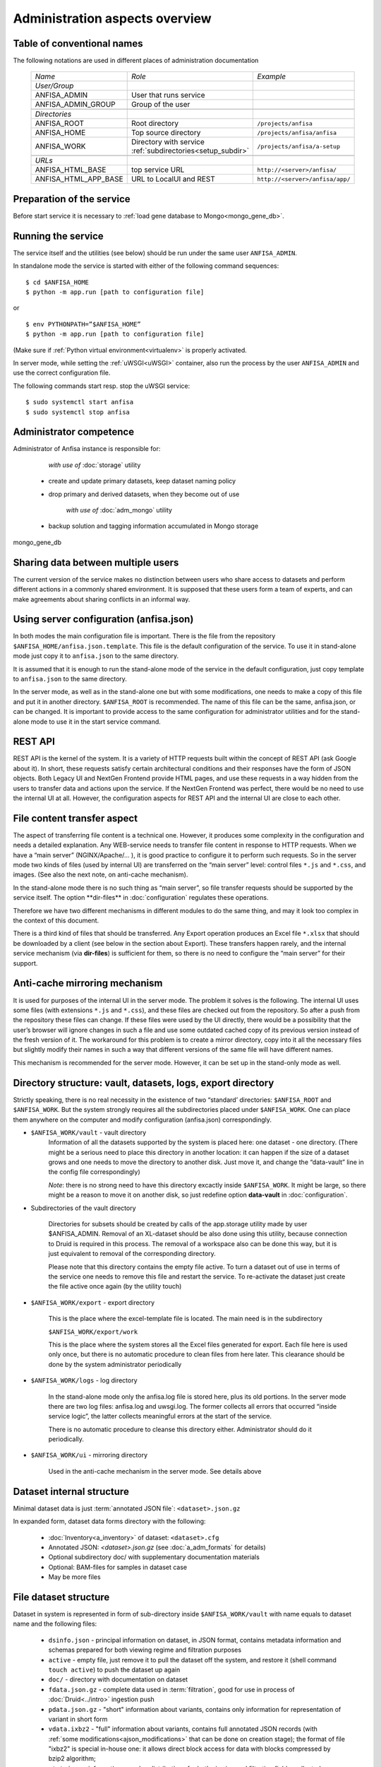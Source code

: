 Administration aspects overview
===============================

.. index:: 
    Administration aspects overview


Table of conventional names
---------------------------

.. _adm_notations:

The following notations are used in different places of administration documentation

  ====================== ==================================== =================================
    *Name*                   *Role*                             *Example*
  ---------------------- ------------------------------------ ---------------------------------
    *User/Group*
    ANFISA_ADMIN          User that runs service
    ANFISA_ADMIN_GROUP    Group of the user
  ---------------------- ------------------------------------ ---------------------------------
  \
    *Directories*   
    ANFISA_ROOT           Root directory                       ``/projects/anfisa``
    ANFISA_HOME           Top source directory                 ``/projects/anfisa/anfisa``
    ANFISA_WORK           Directory with service               ``/projects/anfisa/a-setup``
                          :ref:`subdirectories<setup_subdir>`
  ---------------------- ------------------------------------ ---------------------------------
  \     
    *URLs*
    ANFISA_HTML_BASE         top service URL                   ``http://<server>/anfisa/``
    ANFISA_HTML_APP_BASE     URL to LocalUI and REST           ``http://<server>/anfisa/app/``
  ====================== ==================================== =================================

Preparation of the service
--------------------------

Before start service it is necessary to :ref:`load gene database to Mongo<mongo_gene_db>`.
  
Running the service
-------------------

The service itself and the utilities (see below) should be run under the same user ``ANFISA_ADMIN``.

In standalone mode​ the service is started with either of the following command sequences: ::

    $ cd $ANFISA_HOME
    $ python -m app.run [​path to configuration file]

or ::

    $ env PYTHONPATH=”$ANFISA_HOME”
    $ python -m app.run [path to configuration file]

(Make sure if :ref:`Python virtual environment<virtualenv>` is properly activated.

In server mode​, while setting the :ref:`uWSGI<uWSGI>` container, also run the process by the user ``ANFISA_ADMIN`` and use the correct configuration file.

The following commands start resp. stop the uWSGI service: ::

    $ sudo systemctl start anfisa
    $ sudo systemctl stop anfisa

Administrator competence
------------------------
Administrator of Anfisa instance is responsible for:

        *with use of* :doc:`storage` utility

    - create and update primary datasets, keep dataset naming policy
    
    - drop primary and derived datasets, when they become out of use
    
    
        *with use of* :doc:`adm_mongo` utility
        
    - backup solution and tagging information accumulated in Mongo storage
    
mongo_gene_db

Sharing data between multiple users
-----------------------------------

The current version of the service makes no distinction between users who share access to datasets and perform different actions in a commonly shared environment. It is supposed that these users form a team of experts, and can make agreements about sharing conflicts in an informal way.

Using server configuration (anfisa.json)
----------------------------------------

In both modes the main configuration file is important. There is the file from the repository ``$ANFISA_HOME/anfisa.json.template​``. This file is the default configuration of the service. To use it in stand-alone mode just copy it to ``anfisa.json`` to the same directory.

It is assumed that it is enough to run the stand-alone mode of the service in the default configuration, just copy template to ``anfisa.json`` to the same directory.

In the server mode, as well as in the stand-alone one but with some modifications, one needs to make a copy of this file and put it in another directory.​ ``$ANFISA_ROOT`` is recommended. The name of this file can be the same, ​anfisa.json​, or can be changed. It is important to provide access to the same configuration for administrator utilities and for the stand-alone mode to use it in the start service command.

REST API
--------

REST API​ is the kernel of the system. It is a variety of HTTP requests built within the concept of REST API (ask Google about it). In short, these requests satisfy certain architectural conditions and their responses have the form of JSON objects. Both Legacy UI and NextGen Frontend provide HTML pages, and use these requests in a way hidden from the users to transfer data and actions upon the service. If the NextGen Frontend was perfect, there would be no need to use the internal UI at all. However, the configuration aspects for REST API and the internal UI are close to each other.

.. _file_transfer:

File content transfer aspect
----------------------------

The aspect of transferring file content is a technical one. However, it produces some complexity in the configuration and needs a detailed explanation. Any WEB-service needs to transfer file content in response to HTTP requests. When we have a “main server” (NGINX/Apache/... ), it is good practice to configure it to perform such requests. So in the server mode two kinds of files (used by internal UI) are transferred on the “main server” level: control files ``*.js`` and ``*.css``, and images. (See also the next note, on anti-cache mechanism).

In the stand-alone mode there is no such thing as “main server”, so file transfer requests should be supported by the service itself. The option ​**dir-files** in :doc:`configuration` regulates these operations.

Therefore we have two different mechanisms in different modules to do the same thing, and may it look too complex in the context of this document.

There is a third kind of files that should be transferred. Any Export operation produces an Excel file ``*.xlsx`` that should be downloaded by a client (see below in the section about Export). These transfers happen rarely, and the internal service mechanism (via **​dir-files**) is sufficient for them, so there is no need to configure the “main server” for their support.

.. _anti_cache:

Anti-cache mirroring mechanism
------------------------------

It is used for purposes of the internal UI in the server mode. The problem it solves is the following. The internal UI uses some files (with extensions ``*.js`` and ``*.css``), and these files are checked out from the repository. So after a push from the repository these files can change. If these files were used by the UI directly, there would be a possibility that the user’s browser will ignore changes in such a file and use some outdated cached copy of its previous version instead of the fresh version of it. The workaround for this problem is to create a mirror directory, copy into it all the necessary files but slightly modify their names in such a way that different versions of the same file will have different names.

This mechanism is recommended for the server mode. However, it can be set up in the stand-only mode as well.

.. _setup_subdir:

Directory structure: vault, datasets, logs, export directory
------------------------------------------------------------

Strictly speaking, there is no real necessity in the existence of two “standard’ directories:​ ``$ANFISA_ROOT​`` and​ ``$ANFISA_WORK``. ​But the system strongly requires all the subdirectories placed under ``$ANFISA_WORK``. One can place them anywhere on the computer and modify configuration (​anfisa.json​) correspondingly.

* ``$ANFISA_WORK/vault``  - vault directory
    Information of all the datasets supported by the system is placed here: one dataset - one directory. (There might be a serious need to place this directory in another location: it can happen if the size of a dataset grows and one needs to move the directory to another disk. Just move it, and change the “data-vault” line in the config file correspondingly)
    
    *Note*: there is no strong need to have this directory excactly inside ``$ANFISA_WORK``. It might be large, so there might be a reason to move it on another disk, so just redefine option **data-vault** in :doc:`configuration`. 

* Subdirectories of the vault directory

    Directories for subsets should be created by calls of the app.storage utility made by user $ANFISA_ADMIN. Removal of an XL-dataset should be also done using this utility, because connection to Druid is required in this process. The removal of a workspace also can be done this way, but it is just equivalent to removal of the corresponding directory.

    Please note that this directory contains the empty file ​active​. To turn a dataset out of use in terms of the service one needs to remove this file and restart the service. To re-activate the dataset just create the file active​ once again (by the utility touch)

* ``$ANFISA_WORK/​export`` - export directory

    This is the place where the excel-template file is located. The main need is in the subdirectory

    ``$ANFISA_WORK/export/work``

    This is the place where the system stores all the Excel files generated for export. Each file here is used only once, but there is no automatic procedure to clean files from here later. This clearance should be done by the system administrator periodically

*  ``$ANFISA_WORK/​logs`` - log directory

    In the stand-alone mode only the ​anfisa.log​ file is stored here, plus its old portions. In the server mode there are two log files: ​anfisa.log​ and ​uwsgi.log.​ The former collects all errors that occurred “inside service logic”, the latter collects meaningful errors at the start of the service.

    There is no automatic procedure to cleanse this directory either. Administrator should do it periodically.

* ``$ANFISA_WORK/​ui​`` - mirroring directory

    Used in the anti-cache mechanism in the server mode. See details above

Dataset internal structure
--------------------------

Minimal dataset data is just :term:`annotated JSON file`: ``<dataset>.json.gz``

In expanded form, dataset data forms directory with the following:

    * :doc:`Inventory<a_inventory>` of dataset: ``<dataset>.cfg``

    * Annotated JSON: `<dataset>.json.gz` (see :doc:`a_adm_formats` for details)

    * Optional subdirectory doc/ with supplementary documentation materials
    
    * Optional: BAM-files for samples in dataset case

    * May be more files
    
File dataset structure
----------------------

Dataset in system is represented in form of sub-directory inside ``$ANFISA_WORK/vault`` with name equals to dataset name and the following files:

    * ``dsinfo.json`` - principal information on dataset, in JSON format, contains metadata information and schemas prepared for both viewing regime and filtration purposes

    * ``active`` - empty file, just remove it to pull the dataset off the system, and restore it (shell command ``touch active``) to push the dataset up again
    
    * ``doc/`` - directory with documentation on dataset
    
    * ``fdata.json.gz`` - complete data used in :term:`filtration`, good for use in process of :doc:`Druid<../intro>` ingestion push  
    
    * ``pdata.json.gz`` - "short" information about variants, contains only information for representation of variant in short form
    
    * ``vdata.ixbz2`` - "full" information about variants, contains full annotated JSON records (with :ref:`some modifications<ajson_modifications>` that can be done on creation stage); the format of file "ixbz2" is special in-house one: it allows direct block access for data with blocks compressed by bzip2 algorithm; 
    
    * ``stat.json`` - information on value distributions for both viewing and filtration fields, collected on creation stage  

See also
--------

:doc:`configuration`

:doc:`../appcfg/ajson`
